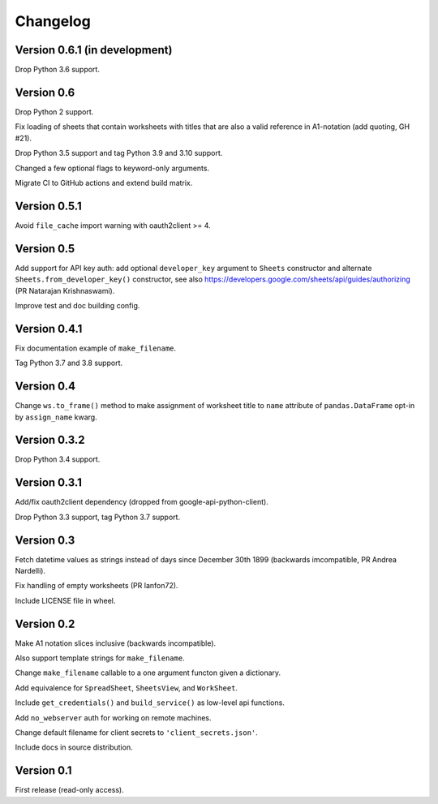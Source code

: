 Changelog
=========


Version 0.6.1 (in development)
------------------------------

Drop Python 3.6 support.


Version 0.6
-----------

Drop Python 2 support.

Fix loading of sheets that contain worksheets with titles that are also a valid
reference in A1-notation (add quoting, GH #21).

Drop Python 3.5 support and tag Python 3.9 and 3.10 support.

Changed a few optional flags to keyword-only arguments.

Migrate CI to GitHub actions and extend build matrix.


Version 0.5.1
-------------

Avoid ``file_cache`` import warning with oauth2client >= 4.


Version 0.5
-----------

Add support for API key auth: add optional ``developer_key`` argument to
``Sheets`` constructor and alternate ``Sheets.from_developer_key()``
constructor, see also
https://developers.google.com/sheets/api/guides/authorizing (PR Natarajan
Krishnaswami).

Improve test and doc building config.


Version 0.4.1
-------------

Fix documentation example of ``make_filename``.

Tag Python 3.7 and 3.8 support.


Version 0.4
-----------

Change ``ws.to_frame()`` method to make assignment of worksheet title to ``name``
attribute of ``pandas.DataFrame`` opt-in by ``assign_name`` kwarg.


Version 0.3.2
-------------

Drop Python 3.4 support.


Version 0.3.1
-------------

Add/fix oauth2client dependency (dropped from google-api-python-client).

Drop Python 3.3 support, tag Python 3.7 support.


Version 0.3
-----------

Fetch datetime values as strings instead of days since December 30th 1899
(backwards imcompatible, PR Andrea Nardelli).

Fix handling of empty worksheets (PR lanfon72).

Include LICENSE file in wheel.


Version 0.2
-----------

Make A1 notation slices inclusive (backwards incompatible).

Also support template strings for ``make_filename``.

Change ``make_filename`` callable to a one argument functon given a dictionary.

Add equivalence for ``SpreadSheet``, ``SheetsView``, and ``WorkSheet``.

Include ``get_credentials()`` and ``build_service()`` as low-level api functions.

Add ``no_webserver`` auth for working on remote machines.

Change default filename for client secrets to ``'client_secrets.json'``.

Include docs in source distribution.


Version 0.1
-----------

First release (read-only access).
